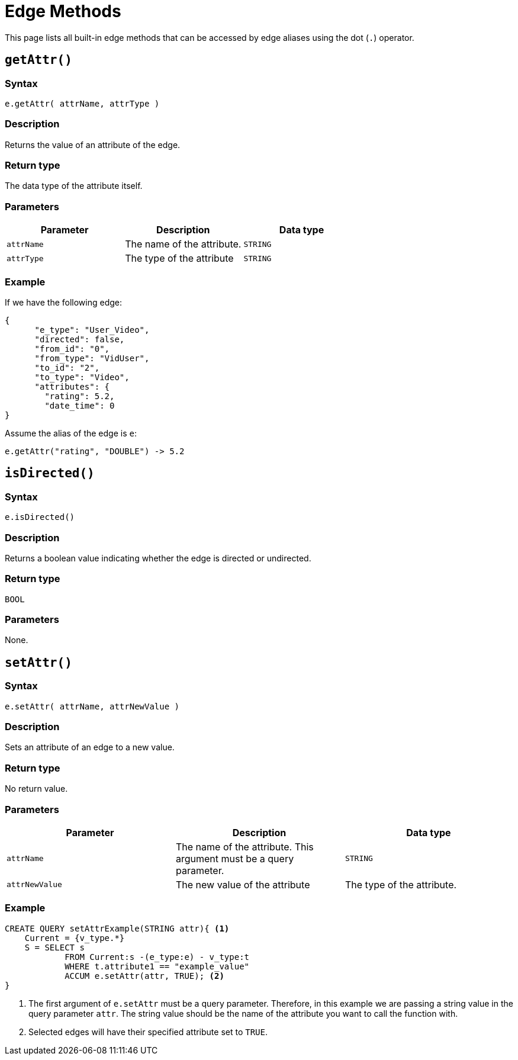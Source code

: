 = Edge Methods

This page lists all built-in edge methods that can be accessed by edge aliases using the dot (`.`) operator.

== `getAttr()`

[discrete]
===  Syntax

`e.getAttr( attrName, attrType )`

[discrete]
===  Description

Returns the value of an attribute of the edge.

[discrete]
===  Return type

The data type of the attribute itself.

[discrete]
===  Parameters

|===
| Parameter | Description | Data type

| `attrName`
| The name of the attribute.
| `STRING`

| `attrType`
| The type of the attribute
| `STRING`
|===

[discrete]
===  Example

If we have the following edge:

[source,text]
----
{
      "e_type": "User_Video",
      "directed": false,
      "from_id": "0",
      "from_type": "VidUser",
      "to_id": "2",
      "to_type": "Video",
      "attributes": {
        "rating": 5.2,
        "date_time": 0
}
----

Assume the alias of the edge is `e`:

[source,text]
----
e.getAttr("rating", "DOUBLE") -> 5.2
----

== `isDirected()`

[discrete]
===  Syntax

`e.isDirected()`

[discrete]
===  Description

Returns a boolean value indicating whether the edge is directed or undirected.

[discrete]
===  Return type

`BOOL`

[discrete]
===  Parameters

None.

== `setAttr()`

[discrete]
===  Syntax

`e.setAttr( attrName, attrNewValue )`

[discrete]
===  Description

Sets an attribute of an edge to a new value.

[discrete]
===  Return type

No return value.

[discrete]
===  Parameters

|===
| Parameter | Description | Data type

| `attrName`
| The name of the attribute. This argument must be a query parameter.
| `STRING`

| `attrNewValue`
| The new value of the attribute
| The type of the attribute. 
|===

[discrete]
===  Example

[source,gsql]
----
CREATE QUERY setAttrExample(STRING attr){ <1>
    Current = {v_type.*}
    S = SELECT s
            FROM Current:s -(e_type:e) - v_type:t
            WHERE t.attribute1 == "example_value"
            ACCUM e.setAttr(attr, TRUE); <2>
}
----
<1> The first argument of `e.setAttr` must be a query parameter.
Therefore, in this example we are passing a string value in the query parameter `attr`.
The string value should be the name of the attribute you want to call the function with.
<2> Selected edges will have their specified attribute set to `TRUE`.

